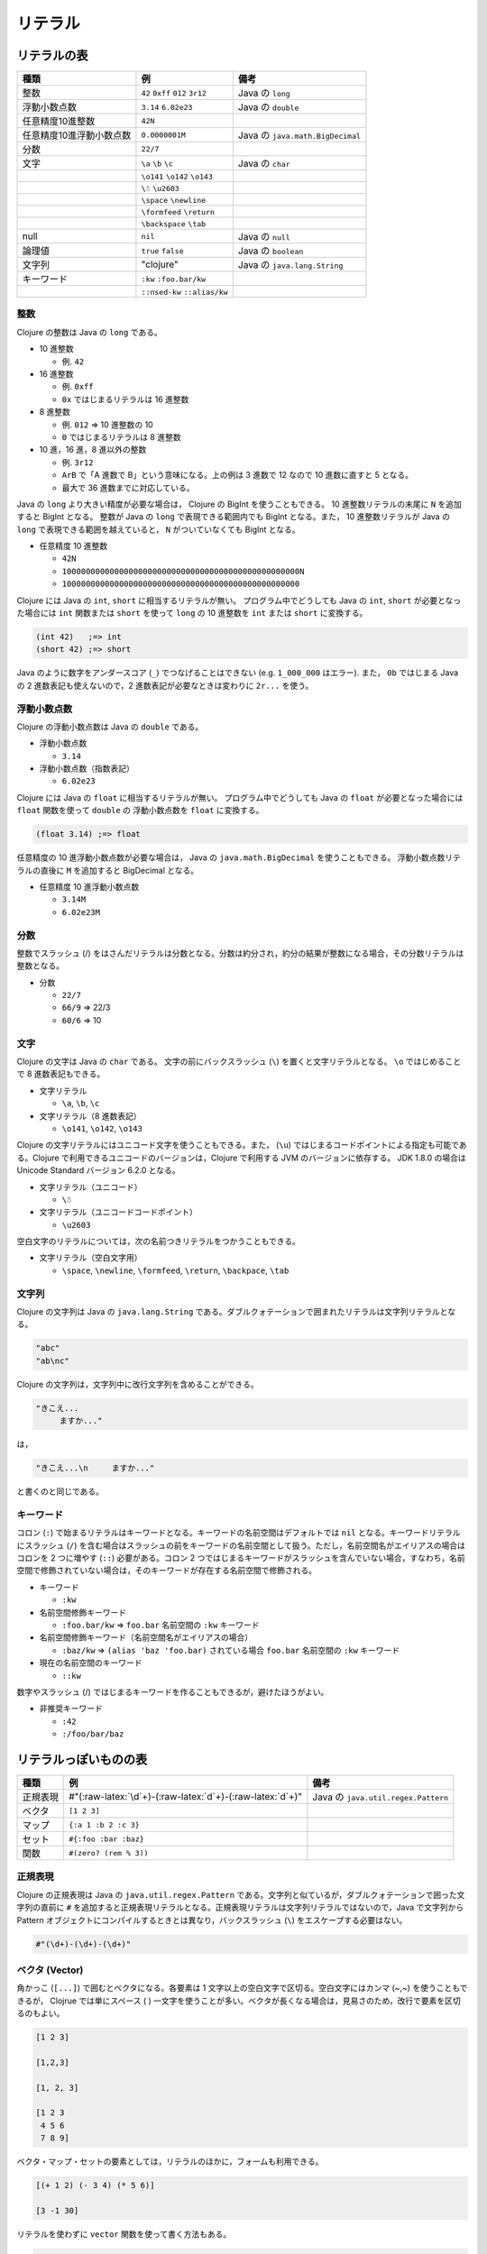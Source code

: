 リテラル
========

リテラルの表
------------

+----------------------------+------------------------------------+------------------------------------+
| 種類                       | 例                                 | 備考                               |
+============================+====================================+====================================+
| 整数                       | ``42`` ``0xff`` ``012`` ``3r12``   | Java の ``long``                   |
+----------------------------+------------------------------------+------------------------------------+
| 浮動小数点数               | ``3.14`` ``6.02e23``               | Java の ``double``                 |
+----------------------------+------------------------------------+------------------------------------+
| 任意精度10進整数           | ``42N``                            |                                    |
+----------------------------+------------------------------------+------------------------------------+
| 任意精度10進浮動小数点数   | ``0.0000001M``                     | Java の ``java.math.BigDecimal``   |
+----------------------------+------------------------------------+------------------------------------+
| 分数                       | ``22/7``                           |                                    |
+----------------------------+------------------------------------+------------------------------------+
| 文字                       | ``\a`` ``\b`` ``\c``               | Java の ``char``                   |
+----------------------------+------------------------------------+------------------------------------+
|                            | ``\o141`` ``\o142`` ``\o143``      |                                    |
+----------------------------+------------------------------------+------------------------------------+
|                            | ``\☃`` ``\u2603``                  |                                    |
+----------------------------+------------------------------------+------------------------------------+
|                            | ``\space`` ``\newline``            |                                    |
+----------------------------+------------------------------------+------------------------------------+
|                            | ``\formfeed`` ``\return``          |                                    |
+----------------------------+------------------------------------+------------------------------------+
|                            | ``\backspace`` ``\tab``            |                                    |
+----------------------------+------------------------------------+------------------------------------+
| null                       | ``nil``                            | Java の ``null``                   |
+----------------------------+------------------------------------+------------------------------------+
| 論理値                     | ``true`` ``false``                 | Java の ``boolean``                |
+----------------------------+------------------------------------+------------------------------------+
| 文字列                     | "clojure"                          | Java の ``java.lang.String``       |
+----------------------------+------------------------------------+------------------------------------+
| キーワード                 | ``:kw`` ``:foo.bar/kw``            |                                    |
+----------------------------+------------------------------------+------------------------------------+
|                            | ``::nsed-kw`` ``::alias/kw``       |                                    |
+----------------------------+------------------------------------+------------------------------------+

整数
~~~~

Clojure の整数は Java の ``long`` である。

-  10 進整数

   -  例. ``42``

-  16 進整数

   -  例. ``0xff``
   -  ``0x`` ではじまるリテラルは 16 進整数

-  8 進整数

   -  例. ``012`` => 10 進整数の 10
   -  ``0`` ではじまるリテラルは 8 進整数

-  10 進，16 進，8 進以外の整数

   -  例. ``3r12``
   -  ``ArB`` で「A 進数で B」という意味になる。上の例は 3 進数で 12
      なので 10 進数に直すと 5 となる。
   -  最大で 36 進数までに対応している。

Java の ``long`` より大きい精度が必要な場合は， Clojure の BigInt
を使うこともできる。 10 進整数リテラルの末尾に ``N`` を追加すると BigInt
となる。 整数が Java の ``long`` で表現できる範囲内でも BigInt
となる。また， 10 進整数リテラルが Java の ``long``
で表現できる範囲を越えていると， ``N`` がついていなくても BigInt
となる。

-  任意精度 10 進整数

   -  ``42N``
   -  ``10000000000000000000000000000000000000000000000000N``
   -  ``10000000000000000000000000000000000000000000000000``

Clojure には Java の ``int``, ``short`` に相当するリテラルが無い。
プログラム中でどうしても Java の ``int``, ``short``
が必要となった場合には ``int`` 関数または ``short`` を使って ``long`` の
10 進整数を ``int`` または ``short`` に変換する。

.. code:: example

      (int 42)   ;=> int
      (short 42) ;=> short

Java のように数字をアンダースコア (``_``) でつなげることはできない (e.g.
``1_000_000`` はエラー). また， ``0b`` ではじまる Java の 2
進数表記も使えないので，2 進数表記が必要なときは変わりに ``2r...``
を使う。

浮動小数点数
~~~~~~~~~~~~

Clojure の浮動小数点数は Java の ``double`` である。

-  浮動小数点数

   -  ``3.14``

-  浮動小数点数（指数表記）

   -  ``6.02e23``

Clojure には Java の ``float`` に相当するリテラルが無い。
プログラム中でどうしても Java の ``float`` が必要となった場合には
``float`` 関数を使って ``double`` の 浮動小数点数を ``float``
に変換する。

.. code:: example

      (float 3.14) ;=> float

任意精度の 10 進浮動小数点数が必要な場合は， Java の
``java.math.BigDecimal`` を使うこともできる。
浮動小数点数リテラルの直後に ``M`` を追加すると BigDecimal となる。

-  任意精度 10 進浮動小数点数

   -  ``3.14M``
   -  ``6.02e23M``

分数
~~~~

整数でスラッシュ (/)
をはさんだリテラルは分数となる。分数は約分され，約分の結果が整数になる場合，その分数リテラルは整数となる。

-  分数

   -  ``22/7``
   -  ``66/9`` => 22/3
   -  ``60/6`` => 10

文字
~~~~

Clojure の文字は Java の ``char`` である。 文字の前にバックスラッシュ
(``\``) を置くと文字リテラルとなる。 ``\o`` ではじめることで 8
進数表記もできる。

-  文字リテラル

   -  ``\a``, ``\b``, ``\c``

-  文字リテラル（8 進数表記）

   -  ``\o141``, ``\o142``, ``\o143``

Clojure の文字リテラルにはユニコード文字を使うこともできる。また，
(``\u``) ではじまるコードポイントによる指定も可能である。Clojure
で利用できるユニコードのバージョンは，Clojure で利用する JVM
のバージョンに依存する。 JDK 1.8.0 の場合は Unicode Standard バージョン
6.2.0 となる。

-  文字リテラル（ユニコード）

   -  ``\☃``

-  文字リテラル（ユニコードコードポイント）

   -  ``\u2603``

空白文字のリテラルについては，次の名前つきリテラルをつかうこともできる。

-  文字リテラル（空白文字用）

   -  ``\space``, ``\newline``, ``\formfeed``, ``\return``,
      ``\backpace``, ``\tab``

文字列
~~~~~~

Clojure の文字列は Java の ``java.lang.String``
である。ダブルクォテーションで囲まれたリテラルは文字列リテラルとなる。

.. code:: example

      "abc"
      "ab\nc"

Clojure の文字列は，文字列中に改行文字列を含めることができる。

.. code:: example

      "きこえ...
      　　　ますか..."

は，

.. code:: example

      "きこえ...\n　　　ますか..."

と書くのと同じである。

キーワード
~~~~~~~~~~

コロン (``:``)
で始まるリテラルはキーワードとなる。キーワードの名前空間はデフォルトでは
``nil`` となる。キーワードリテラルにスラッシュ (``/``)
を含む場合はスラッシュの前をキーワードの名前空間として扱う。ただし，名前空間名がエイリアスの場合はコロンを
2 つに増やす (``::``) 必要がある。コロン 2
つではじまるキーワードがスラッシュを含んでいない場合，すなわち，名前空間で修飾されていない場合は，そのキーワードが存在する名前空間で修飾される。

-  キーワード

   -  ``:kw``

-  名前空間修飾キーワード

   -  ``:foo.bar/kw`` => ``foo.bar`` 名前空間の ``:kw`` キーワード

-  名前空間修飾キーワード（名前空間名がエイリアスの場合）

   -  ``:baz/kw`` => ``(alias 'baz 'foo.bar)`` されている場合
      ``foo.bar`` 名前空間の ``:kw`` キーワード

-  現在の名前空間のキーワード

   -  ``::kw``

数字やスラッシュ (/)
ではじまるキーワードを作ることもできるが，避けたほうがよい。

-  非推奨キーワード

   -  ``:42``
   -  ``:/foo/bar/baz``

リテラルっぽいものの表
----------------------

+------------+---------------------------------------------------------------+---------------------------------------+
| 種類       | 例                                                            | 備考                                  |
+============+===============================================================+=======================================+
| 正規表現   | #"(:raw-latex:`\d`+)-(:raw-latex:`\d`+)-(:raw-latex:`\d`+)"   | Java の ``java.util.regex.Pattern``   |
+------------+---------------------------------------------------------------+---------------------------------------+
| ベクタ     | ``[1 2 3]``                                                   |                                       |
+------------+---------------------------------------------------------------+---------------------------------------+
| マップ     | ``{:a 1 :b 2 :c 3}``                                          |                                       |
+------------+---------------------------------------------------------------+---------------------------------------+
| セット     | ``#{:foo :bar :baz}``                                         |                                       |
+------------+---------------------------------------------------------------+---------------------------------------+
| 関数       | ``#(zero? (rem % 3))``                                        |                                       |
+------------+---------------------------------------------------------------+---------------------------------------+

正規表現
~~~~~~~~

Clojure の正規表現は Java の ``java.util.regex.Pattern``
である。文字列と似ているが，ダブルクォテーションで囲った文字列の直前に
``#``
を追加すると正規表現リテラルとなる。正規表現リテラルは文字列リテラルではないので，Java
で文字列から Pattern
オブジェクトにコンパイルするときとは異なり，バックスラッシュ (``\``)
をエスケープする必要はない。

.. code:: example

      #"(\d+)-(\d+)-(\d+)"

ベクタ (Vector)
~~~~~~~~~~~~~~~

角かっこ (``[...]``) で囲むとベクタになる。各要素は 1
文字以上の空白文字で区切る。空白文字にはカンマ (~,~)
を使うこともできるが， Clojrue では単にスペース ( )
一文字を使うことが多い。ベクタが長くなる場合は，見易さのため，改行で要素を区切るのもよい。

.. code:: example

      [1 2 3]

      [1,2,3]

      [1, 2, 3]

      [1 2 3
       4 5 6
       7 8 9]

ベクタ・マップ・セットの要素としては，リテラルのほかに，フォームも利用できる。

.. code:: example

      [(+ 1 2) (- 3 4) (* 5 6)]

      [3 -1 30]

リテラルを使わずに ``vector`` 関数を使って書く方法もある。

.. code:: example

      (vector 1 2 3) ;= [1 2 3]

マップ (Map)
~~~~~~~~~~~~

波カッコ (``{}``) で囲むとマップになる。キー 1，キー 1
に相当する値，キー 2, キー 2 に相当する値，...
のように，キーと値とを交互に並べる。各要素を 1
文字以上の空白文字で区切るところはベクタと同じ。ベクタと同じく，空白文字にはスペース
1 文字を使うことが多いが，キーと値のペアを一組として，その区切りにカンマ
(,)
を入れて見易くする場合もある。また，キーと値のペアを改行で区切って見易くすることも多い。

.. code:: clojure

      {:a 1 :b 2 :c 3}

      {:tokyo 13503810, :osaka 8847600, :fukuoka 5092990}

      {:tokyo   13503810
       :osaka   8847600
       :fukuoka 5092990}

リテラルを使わずに ``array-map`` 関数，あるいは， ``hash-map``
関数を使って書く方法もある。

.. code:: example

      (array-map :a 1 :b 2 :c 3) ;= {:a 1, :b 2, :c 3}
      (hash-map :a 1 :b 2 :c 3)

セット (Set)
~~~~~~~~~~~~

マップと似ているが，波カッコ (``{}``) で囲ってその前に ``#``
をつけるとセットになる ( ``#{ ... }`` ). セットの各要素を 1
文字以上の空白文字で区切って波カッコの中に並べる。

.. code:: example

      #{:foo :bar :baz}

リテラルを使わずに ``hash-set`` 関数を使って書く方法もある。

.. code:: example

      (hash-set :foo :bar :baz) ;= #{:foo :bar :baz}

関数リテラル
~~~~~~~~~~~~

カッコで囲ってその直前に ``#`` をつけると関数リテラルになる (
``#( ... )`` ).

.. code:: example

      #(zero? (rem % 3))

は，

.. code:: example

      (fn
        [x]
        (zero? (rem x 3)))

と書ける。ネストした関数リテラルを書くことはできない。
